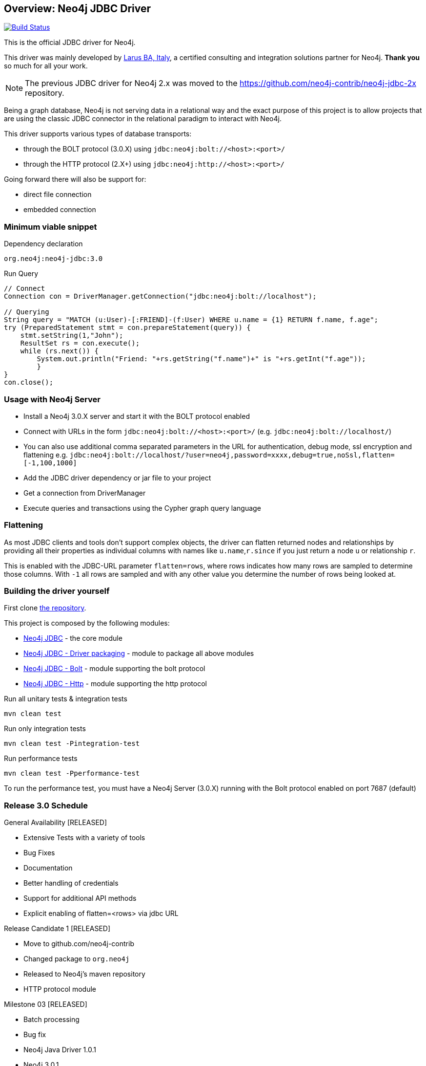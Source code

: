 == Overview: Neo4j JDBC Driver
:neo4j-jdbc-version: 3.0

image:https://travis-ci.org/neo4j-contrib/neo4j-jdbc.svg?branch=master["Build Status", link="https://travis-ci.org/neo4j-contrib/neo4j-jdbc"]

This is the official JDBC driver for Neo4j.

This driver was mainly developed by http://larus-ba.it[Larus BA, Italy], a certified consulting and integration solutions partner for Neo4j.
*Thank you* so much for all your work.

[NOTE]
The previous JDBC driver for Neo4j 2.x was moved to the https://github.com/neo4j-contrib/neo4j-jdbc-2x repository.

Being a graph database, Neo4j is not serving data in a relational way and the exact purpose of this project is to allow
projects that are using the classic JDBC connector in the relational paradigm to interact with Neo4j.

This driver supports various types of database transports:

* through the BOLT protocol (3.0.X) using `jdbc:neo4j:bolt://<host>:<port>/`
* through the HTTP protocol (2.X+) using `jdbc:neo4j:http://<host>:<port>/`

Going forward there will also be support for:

* direct file connection
* embedded connection

=== Minimum viable snippet

// tag::mvs[]
.Dependency declaration
[source,subs=attributes]
----
org.neo4j:neo4j-jdbc:{neo4j-jdbc-version}
----

.Run Query
[source,java]
----
// Connect
Connection con = DriverManager.getConnection("jdbc:neo4j:bolt://localhost");

// Querying
String query = "MATCH (u:User)-[:FRIEND]-(f:User) WHERE u.name = {1} RETURN f.name, f.age";
try (PreparedStatement stmt = con.prepareStatement(query)) {
    stmt.setString(1,"John");
    ResultSet rs = con.execute();
    while (rs.next()) {
        System.out.println("Friend: "+rs.getString("f.name")+" is "+rs.getInt("f.age"));
	}
}
con.close();
----
// end::mvs[]

=== Usage with Neo4j Server

* Install a Neo4j 3.0.X server and start it with the BOLT protocol enabled
* Connect with URLs in the form `jdbc:neo4j:bolt://<host>:<port>/` (e.g. `jdbc:neo4j:bolt://localhost/`)
* You can also use additional comma separated parameters in the URL for authentication, debug mode, ssl encryption and flattening e.g. `jdbc:neo4j:bolt://localhost/?user=neo4j,password=xxxx,debug=true,noSsl,flatten=[-1,100,1000]`

* Add the JDBC driver dependency or jar file to your project
* Get a connection from DriverManager
* Execute queries and transactions using the Cypher graph query language

=== Flattening

As most JDBC clients and tools don't support complex objects, the driver can flatten returned nodes and relationships by providing all their properties as individual columns with names like `u.name`,`r.since` if you just return a node `u` or relationship `r`.

This is enabled with the JDBC-URL parameter `flatten=rows`, where rows indicates how many rows are sampled to determine those columns.
With `-1` all rows are sampled and with any other value you determine the number of rows being looked at.

=== Building the driver yourself

First clone https://github.com/neo4j-contrib/neo4j-jdbc[the repository].

This project is composed by the following modules:

* https://github.com/neo4j-contrib/neo4j-jdbc/tree/master/neo4j-jdbc[Neo4j JDBC] - the core module
* https://github.com/neo4j-contrib/neo4j-jdbc/tree/master/neo4j-jdbc-driver[Neo4j JDBC - Driver packaging] - module to package all above modules
* https://github.com/neo4j-contrib/neo4j-jdbc/tree/master/neo4j-jdbc-bolt[Neo4j JDBC - Bolt] - module supporting the bolt protocol
* https://github.com/neo4j-contrib/neo4j-jdbc/tree/master/neo4j-jdbc-http[Neo4j JDBC - Http] - module supporting the http protocol


.Run all unitary tests & integration tests
-------------------------------------------------
mvn clean test
-------------------------------------------------

.Run only integration tests
-------------------------------------------------
mvn clean test -Pintegration-test
-------------------------------------------------

.Run performance tests
--------------------------------------------------
mvn clean test -Pperformance-test
--------------------------------------------------

To run the performance test, you must have a Neo4j Server (3.0.X) running with the Bolt protocol enabled on port 7687 (default)

=== Release 3.0 Schedule

General Availability [RELEASED]

* Extensive Tests with a variety of tools
* Bug Fixes
* Documentation
* Better handling of credentials
* Support for additional API methods
* Explicit enabling of flatten=<rows> via jdbc URL

Release Candidate 1 [RELEASED]

* Move to github.com/neo4j-contrib
* Changed package to `org.neo4j`
* Released to Neo4j's maven repository
* HTTP protocol module

Milestone 03 [RELEASED]

* Batch processing
* Bug fix
* Neo4j Java Driver 1.0.1
* Neo4j 3.0.1


=== License

Copyright (c) 2016 http://neo4j.com[Neo4j] and http://www.larus-ba.it[LARUS Business Automation] 

The "Neo4j JDBC Driver" is licensed under the Apache License, Version 2.0 (the "License");
you may not use this file except in compliance with the License.

You may obtain a copy of the License at

http://www.apache.org/licenses/LICENSE-2.0

Unless required by applicable law or agreed to in writing, software
distributed under the License is distributed on an "AS IS" BASIS,
WITHOUT WARRANTIES OR CONDITIONS OF ANY KIND, either express or implied.

See the License for the specific language governing permissions and
limitations under the License.


=== Thank you

We'd like to thank:

The core development team:

* https://twitter.com/ziotobiad[Alberto D'Este], Larus-BA - Software Developer
* http://twitter.com/mfalcier[Marco Falcier], Larus-BA - Software Developer
* http://twitter.com/glaggia[Gianmarco Laggia], Larus-BA - Software Developer
* http://twitter.com/logisima[Benoît Simard], Neo4j - Technical Consultant at Neo Technology

Contributors:

* Michael Vitz
* Angelo Busato
* Enrico Marin

Supporters:

* http://twitter.com/inserpio[Lorenzo Speranzoni], Larus-BA - Founder and CEO
* http://twitter.com/darthvader42[Stefan Armbruster], Neo4j - Customer Success Engineer for EMEA
* http://twitter.com/mesirii[Michael Hunger], Neo4j - Caretaker Neo4j Community